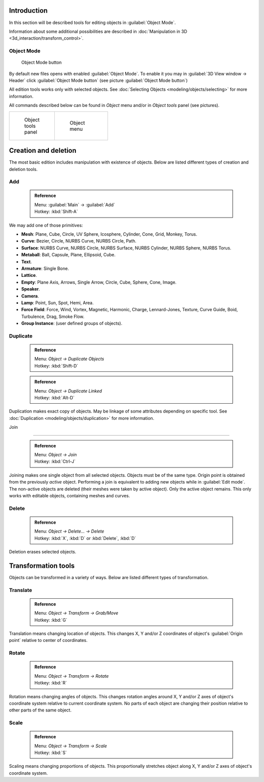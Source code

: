 

..    TODO/Review: {{review|partial=X|text=need more info about Editing function, not all are in this page}} .


Introduction
============

In this section will be described tools for editing objects in :guilabel:`Object Mode`\ .

Information about some additional possibilities are described in :doc:`Manipulation in 3D <3d_interaction/transform_control>`\ .


Object Mode
-----------


.. figure:: /images/Icon-library_3D-Window_header-mode-selection.jpg

   Object Mode button


By default new files opens with enabled :guilabel:`Object Mode`\ .
To enable it you may in :guilabel:`3D View window → Header` click :guilabel:`Object Mode
button` (see picture :guilabel:`Object Mode button`\ )

All edition tools works only with selected objects. See :doc:`Selecting Objects <modeling/objects/selecting>` for more information.


All commands described below can be found in *Object* menu and/or in *Object tools* panel
(see pictures).

+----------------------------------------------------+----------------------------------------------+
+.. figure:: /images/Manual-2.6-Panel-ObjectTools.jpg|.. figure:: /images/Manual-2.6-Menu-Object.jpg+
+   :width: 50px                                     |   :width: 75px                               +
+   :figwidth: 50px                                  |   :figwidth: 75px                            +
+                                                    |                                              +
+   Object tools panel                               |   Object menu                                +
+----------------------------------------------------+----------------------------------------------+


Creation and deletion
=====================

The most basic edition includes manipulation with existence of objects.
Below are listed different types of creation and deletion tools.

Add
---


 .. admonition:: Reference
   :class: refbox

   | Menu:     :guilabel:`Main` → :guilabel:`Add`
   | Hotkey:   :kbd:`Shift-A`


We may add one of those primitives:

- **Mesh**\ : Plane, Cube, Circle, UV Sphere, Icosphere, Cylinder, Cone, Grid, Monkey, Torus.
- **Curve**\ : Bezier, Circle, NURBS Curve, NURBS Circle, Path.
- **Surface**\ : NURBS Curve, NURBS Circle, NURBS Surface, NURBS Cylinder, NURBS Sphere, NURBS Torus.
- **Metaball**\ : Ball, Capsule, Plane, Ellipsoid, Cube.
- **Text**\ .
- **Armature**\ : Single Bone.
- **Lattice**\ .
- **Empty**\ : Plane Axis, Arrows, Single Arrow, Circle, Cube, Sphere, Cone, Image.
- **Speaker**\ .
- **Camera**\ .
- **Lamp**\ : Point, Sun, Spot, Hemi, Area.
- **Force Field**\ : Force, Wind, Vortex, Magnetic, Harmonic, Charge, Lennard-Jones, Texture, Curve Guide, Boid, Turbulence, Drag, Smoke Flow.
- **Group Instance**\ : (user defined groups of objects).


Duplicate
---------


 .. admonition:: Reference
   :class: refbox

   | Menu:     *Object → Duplicate Objects*
   | Hotkey:   :kbd:`Shift-D`


 .. admonition:: Reference
   :class: refbox

   | Menu:     *Object → Duplicate Linked*
   | Hotkey:   :kbd:`Alt-D`


Duplication makes exact copy of objects. May be linkage of some attributes depending on specific tool. See :doc:`Duplication <modeling/objects/duplication>` for more information.


Join

----


 .. admonition:: Reference
   :class: refbox

   | Menu:     *Object → Join*
   | Hotkey:   :kbd:`Ctrl-J`


Joining makes one single object from all selected objects. Objects must be of the same type.
Origin point is obtained from the previously *active* object.
Performing a join is equivalent to adding new objects while in :guilabel:`Edit mode`\ .
The non-active objects are deleted (their meshes were taken by active object).
Only the active object remains. This only works with editable objects,
containing meshes and curves.


Delete
------


 .. admonition:: Reference
   :class: refbox

   | Menu:     *Object → Delete... → Delete*
   | Hotkey:   :kbd:`X`\ , :kbd:`D` or :kbd:`Delete`\ , :kbd:`D`


Deletion erases selected objects.


Transformation tools
====================

Objects can be transformed in a variety of ways.
Below are listed different types of transformation.


Translate
---------


 .. admonition:: Reference
   :class: refbox

   | Menu:     *Object → Transform → Grab/Move*
   | Hotkey:   :kbd:`G`


Translation means changing location of objects. This changes X,
Y and/or Z coordinates of object's :guilabel:`Origin point` relative to center of coordinates.


Rotate
------


 .. admonition:: Reference
   :class: refbox

   | Menu:     *Object → Transform → Rotate*
   | Hotkey:   :kbd:`R`


Rotation means changing angles of objects. This changes rotation angles around X,
Y and/or Z axes of object's coordinate system relative to current coordinate system.
No parts of each object are changing their position relative to other parts of the same object.


Scale
-----


 .. admonition:: Reference
   :class: refbox

   | Menu:     *Object → Transform → Scale*
   | Hotkey:   :kbd:`S`


Scaling means changing proportions of objects. This proportionally stretches object along X,
Y and/or Z axes of object's coordinate system.


